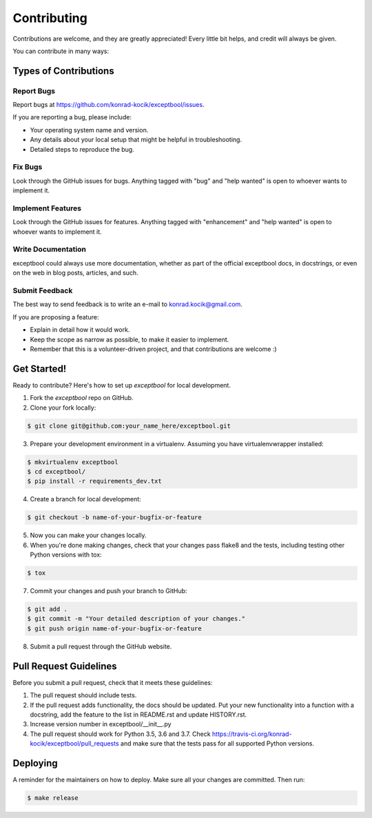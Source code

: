 ============
Contributing
============

Contributions are welcome, and they are greatly appreciated! Every little bit
helps, and credit will always be given.

You can contribute in many ways:

Types of Contributions
----------------------

Report Bugs
~~~~~~~~~~~

Report bugs at https://github.com/konrad-kocik/exceptbool/issues.

If you are reporting a bug, please include:

* Your operating system name and version.
* Any details about your local setup that might be helpful in troubleshooting.
* Detailed steps to reproduce the bug.

Fix Bugs
~~~~~~~~

Look through the GitHub issues for bugs. Anything tagged with "bug" and "help
wanted" is open to whoever wants to implement it.

Implement Features
~~~~~~~~~~~~~~~~~~

Look through the GitHub issues for features. Anything tagged with "enhancement"
and "help wanted" is open to whoever wants to implement it.

Write Documentation
~~~~~~~~~~~~~~~~~~~

exceptbool could always use more documentation, whether as part of the
official exceptbool docs, in docstrings, or even on the web in blog posts,
articles, and such.

Submit Feedback
~~~~~~~~~~~~~~~

The best way to send feedback is to write an e-mail to konrad.kocik@gmail.com.

If you are proposing a feature:

* Explain in detail how it would work.
* Keep the scope as narrow as possible, to make it easier to implement.
* Remember that this is a volunteer-driven project, and that contributions
  are welcome :)

Get Started!
------------

Ready to contribute? Here's how to set up `exceptbool` for local development.

1. Fork the `exceptbool` repo on GitHub.
2. Clone your fork locally:

.. code-block:: console

    $ git clone git@github.com:your_name_here/exceptbool.git

3. Prepare your development environment in a virtualenv. Assuming you have virtualenvwrapper installed:

.. code-block:: console

    $ mkvirtualenv exceptbool
    $ cd exceptbool/
    $ pip install -r requirements_dev.txt

4. Create a branch for local development:

.. code-block:: console

    $ git checkout -b name-of-your-bugfix-or-feature

5. Now you can make your changes locally.

6. When you're done making changes, check that your changes pass flake8 and the
   tests, including testing other Python versions with tox:

.. code-block:: console

    $ tox

7. Commit your changes and push your branch to GitHub:

.. code-block:: console

    $ git add .
    $ git commit -m "Your detailed description of your changes."
    $ git push origin name-of-your-bugfix-or-feature

8. Submit a pull request through the GitHub website.

Pull Request Guidelines
-----------------------

Before you submit a pull request, check that it meets these guidelines:

1. The pull request should include tests.
2. If the pull request adds functionality, the docs should be updated. Put
   your new functionality into a function with a docstring, add the
   feature to the list in README.rst and update HISTORY.rst.
3. Increase version number in exceptbool/__init__.py
4. The pull request should work for Python 3.5, 3.6 and 3.7. Check
   https://travis-ci.org/konrad-kocik/exceptbool/pull_requests
   and make sure that the tests pass for all supported Python versions.

Deploying
---------

A reminder for the maintainers on how to deploy.
Make sure all your changes are committed.
Then run:

.. code-block:: console

    $ make release
